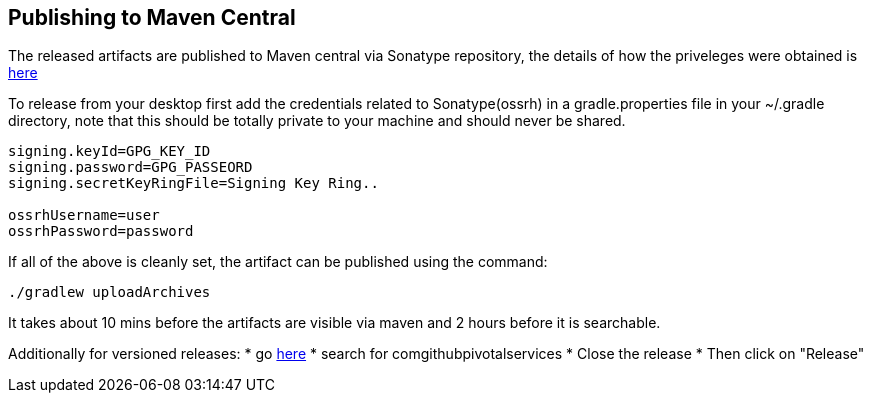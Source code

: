 ## Publishing to Maven Central

The released artifacts are published to Maven central via Sonatype repository, the details of how the priveleges were obtained is http://central.sonatype.org/pages/ossrh-guide.html[here]

To release from your desktop first add the credentials related to Sonatype(ossrh) in a gradle.properties file in your ~/.gradle directory,
note that this should be totally private to your machine and should never be shared.

[source]
----
signing.keyId=GPG_KEY_ID
signing.password=GPG_PASSEORD
signing.secretKeyRingFile=Signing Key Ring..

ossrhUsername=user
ossrhPassword=password
----

If all of the above is cleanly set, the artifact can be published using the command:

[source]
----
./gradlew uploadArchives
----

It takes about 10 mins before the artifacts are visible via maven and 2 hours before it is searchable.


Additionally for versioned releases:
* go https://oss.sonatype.org/#stagingRepositories[here]
* search for comgithubpivotalservices
* Close the release
* Then click on "Release"